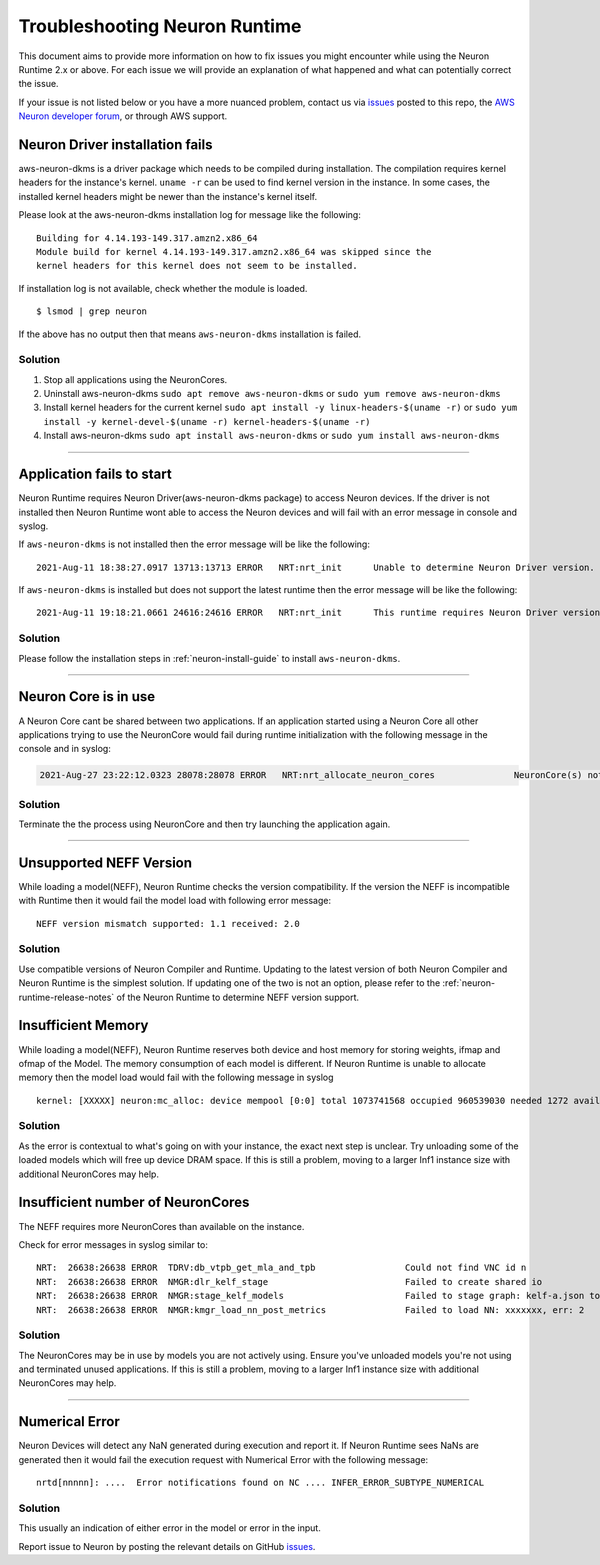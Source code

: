 .. _nrt-troubleshooting:

Troubleshooting Neuron Runtime
==============================

This document aims to provide more information on how to fix issues you
might encounter while using the Neuron Runtime 2.x or above. For each
issue we will provide an explanation of what happened and what can
potentially correct the issue.


If your issue is not listed below or you have a more nuanced problem, contact
us via `issues <https://github.com/aws/aws-neuron-sdk/issues>`__ posted
to this repo, the `AWS Neuron developer
forum <https://forums.aws.amazon.com/forum.jspa?forumID=355>`__, or
through AWS support.


Neuron Driver installation fails
--------------------------------

aws-neuron-dkms is a driver package which needs to be compiled during
installation. The compilation requires kernel headers for the instance's
kernel. ``uname -r`` can be used to find kernel version in the instance.
In some cases, the installed kernel headers might be newer than the
instance's kernel itself.

Please look at the aws-neuron-dkms installation log for message like the
following:

::

   Building for 4.14.193-149.317.amzn2.x86_64
   Module build for kernel 4.14.193-149.317.amzn2.x86_64 was skipped since the
   kernel headers for this kernel does not seem to be installed.

If installation log is not available, check whether the module is
loaded.

::

   $ lsmod | grep neuron

If the above has no output then that means ``aws-neuron-dkms``
installation is failed.

Solution
''''''''

1. Stop all applications using the NeuronCores.

2. Uninstall aws-neuron-dkms ``sudo apt remove aws-neuron-dkms`` or
   ``sudo yum remove aws-neuron-dkms``

3. Install kernel headers for the current kernel
   ``sudo apt install -y linux-headers-$(uname -r)`` or
   ``sudo yum install -y kernel-devel-$(uname -r) kernel-headers-$(uname -r)``

4. Install aws-neuron-dkms ``sudo apt install aws-neuron-dkms`` or
   ``sudo yum install aws-neuron-dkms``

------------

Application fails to start
--------------------------

Neuron Runtime requires Neuron Driver(aws-neuron-dkms package) to access Neuron
devices. If the driver is not installed then Neuron Runtime wont able to access the
Neuron devices and will fail with an error message in console and syslog.

If ``aws-neuron-dkms`` is not installed then the error message will be like the following::

 2021-Aug-11 18:38:27.0917 13713:13713 ERROR   NRT:nrt_init      Unable to determine Neuron Driver version. Please check aws-neuron-dkms package is installed.

If ``aws-neuron-dkms`` is installed but does not support the latest runtime then the error message will be like the following::

 2021-Aug-11 19:18:21.0661 24616:24616 ERROR   NRT:nrt_init      This runtime requires Neuron Driver version 2.0 or greater. Please upgrade aws-neuron-dkms package.

Solution
''''''''

Please follow the installation steps in :ref:`neuron-install-guide` to install ``aws-neuron-dkms``.

------------


Neuron Core is in use
---------------------

A Neuron Core cant be shared between two applications. If an application
started using a Neuron Core all other applications trying to use the
NeuronCore would fail during runtime initialization with the following
message in the console and in syslog:

.. code:: bash

   2021-Aug-27 23:22:12.0323 28078:28078 ERROR   NRT:nrt_allocate_neuron_cores               NeuronCore(s) not available - Requested:nc1-nc1 Available:0

Solution
''''''''

Terminate the the process using NeuronCore and then try launching the application again.

------------

Unsupported NEFF Version
------------------------

While loading a model(NEFF), Neuron Runtime checks the version compatibility.
If the version the NEFF is incompatible with Runtime then it would fail the
model load with following error message:

::

   NEFF version mismatch supported: 1.1 received: 2.0

Solution
''''''''

Use compatible versions of Neuron Compiler and Runtime. Updating to the
latest version of both Neuron Compiler and Neuron Runtime is the
simplest solution. If updating one of the two is not an option, please
refer to the :ref:`neuron-runtime-release-notes`
of the Neuron Runtime to determine NEFF version support.


Insufficient Memory
-------------------

While loading a model(NEFF), Neuron Runtime reserves both device and host memory
for storing weights, ifmap and ofmap of the Model. The memory consumption of
each model is different. If Neuron Runtime is unable to allocate memory then
the model load would fail with the following message in syslog

::

   kernel: [XXXXX] neuron:mc_alloc: device mempool [0:0] total 1073741568 occupied 960539030 needed 1272 available 768


Solution
''''''''

As the error is contextual to what's going on with your instance, the
exact next step is unclear. Try unloading some of the loaded models
which will free up device DRAM space. If this is still a problem, moving
to a larger Inf1 instance size with additional NeuronCores may help.

Insufficient number of NeuronCores
----------------------------------

The NEFF requires more NeuronCores than available on the instance.

Check for error messages in syslog similar to:

::

  NRT:  26638:26638 ERROR  TDRV:db_vtpb_get_mla_and_tpb                 Could not find VNC id n
  NRT:  26638:26638 ERROR  NMGR:dlr_kelf_stage                          Failed to create shared io
  NRT:  26638:26638 ERROR  NMGR:stage_kelf_models                       Failed to stage graph: kelf-a.json to NeuronCore
  NRT:  26638:26638 ERROR  NMGR:kmgr_load_nn_post_metrics               Failed to load NN: xxxxxxx, err: 2

Solution
''''''''

The NeuronCores may be in use by models you are not actively using.
Ensure you've unloaded models you're not using and terminated unused applications.
If this is still a problem, moving to a larger Inf1 instance
size with additional NeuronCores may help.

--------------

Numerical Error
---------------

Neuron Devices will detect any NaN generated during execution and
report it. If Neuron Runtime sees NaNs are generated then it would
fail the execution request with Numerical Error with the following
message:

::

   nrtd[nnnnn]: ....  Error notifications found on NC .... INFER_ERROR_SUBTYPE_NUMERICAL

Solution
''''''''

This usually an indication of either error in the model or error in the
input.

Report issue to Neuron by posting the relevant details on GitHub
`issues <https://github.com/aws/aws-neuron-sdk/issues>`__.

